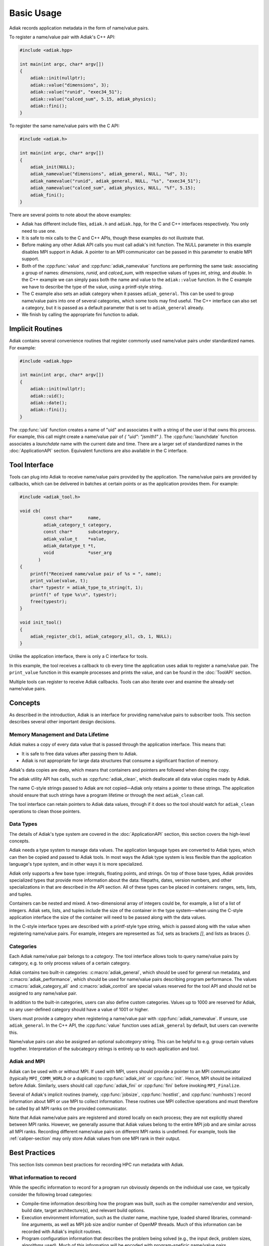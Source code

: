 Basic Usage
=================================

Adiak records application metadata in the form of name/value pairs.

To register a name/value pair with Adiak's C++ API:

.. code-block:: c++

    #include <adiak.hpp>

    int main(int argc, char* argv[])
    {
        adiak::init(nullptr);
        adiak::value("dimensions", 3);
        adiak::value("runid", "exec34_51");
        adiak::value("calced_sum", 5.15, adiak_physics);
        adiak::fini();
    }

To register the same name/value pairs with the C API:

.. code-block:: c

    #include <adiak.h>

    int main(int argc, char* argv[])
    {
        adiak_init(NULL);
        adiak_namevalue("dimensions", adiak_general, NULL, "%d", 3);
        adiak_namevalue("runid", adiak_general, NULL, "%s", "exec34_51");
        adiak_namevalue("calced_sum", adiak_physics, NULL, "%f", 5.15);
        adiak_fini();
    }

There are several points to note about the above examples:

* Adiak has different include files, ``adiak.h`` and ``adiak.hpp``, for the C
  and C++ interfaces respectively. You only need to use one.
* It is safe to mix calls to the C and C++ APIs, though these examples
  do not illustrate that.
* Before making any other Adiak API calls you must call adiak's init
  function. The NULL parameter in this example disables MPI support in Adiak.
  A pointer to an MPI communicator can be passed in this parameter to enable
  MPI support.
* Both of the :cpp:func:`value` and :cpp:func:`adiak_namevalue` functions are
  performing the same task: associating a group of names: `dimensions`,
  `runid`, and `calced_sum`, with respective values of types `int`, `string`,
  and `double`.  In the C++ example we can simply pass both the name and
  value to the ``adiak::value`` function. In the C example we have to describe
  the type of the value, using a printf-style string.
* The C example also sets an adiak category when it passes ``adiak_general``.
  This can be used to group name/value pairs into one of several categories,
  which some tools may find useful. The C++ interface can also set a category,
  but it is passed as a default parameter that is set to ``adiak_general`` already.
* We finish by calling the appropriate fini function to adiak.

Implicit Routines
-----------------

Adiak contains several convenience routines that register commonly used name/value
pairs under standardized names. For example:

.. code-block:: c++

    #include <adiak.hpp>

    int main(int argc, char* argv[])
    {
        adiak::init(nullptr);
        adiak::uid();
        adiak::date();
        adiak::fini();
    }

The :cpp:func:`uid` function creates a name of "uid" and associates it
with a string of the user id that owns this process. For example, this call
might create a name/value pair of `{ "uid": "jsmith1" }`. The
:cpp:func:`launchdate` function associates a `launchdate` name with the current
date and time. There are a larger set of standardized names in the
:doc:`ApplicationAPI` section. Equivalent functions are also available
in the C interface.

Tool Interface
-----------------

Tools can plug into Adiak to receive name/value pairs provided by the application.
The name/value pairs are provided by callbacks, which can be delivered in batches
at certain points or as the application provides them. For example:

.. code-block:: c

    #include <adiak_tool.h>

    void cb(
             const char*      name,
             adiak_category_t category,
             const char*      subcategory,
             adiak_value_t    *value,
             adiak_datatype_t *t,
             void             *user_arg
           )
    {
        printf("Received name/value pair of %s = ", name);
        print_value(value, t);
        char* typestr = adiak_type_to_string(t, 1);
        printf(" of type %s\n", typestr);
        free(typestr);
    }

    void init_tool()
    {
        adiak_register_cb(1, adiak_category_all, cb, 1, NULL);
    }

Unlike the application interface, there is only a C interface for tools.

In this example, the tool receives a callback to cb every time the
application uses adiak to register a name/value pair. The ``print_value``
function in this example processes and prints the value, and can be found
in the :doc:`ToolAPI` section.

Multiple tools can register to receive Adiak callbacks. Tools can also
iterate over and examine the already-set name/value pairs.

.. _concepts:

Concepts
-----------------

As described in the introduction, Adiak is an interface for providing
name/value pairs to subscriber tools. This section describes several
other important design decisions.

Memory Management and Data Lifetime
...................................

Adiak makes a copy of every data value that is passed through the
application interface. This means that:

* It is safe to free data values after passing them to Adiak.
* Adiak is not appropriate for large data structures that consume
  a significant fraction of memory.

Adiak's data copies are deep, which means that containers and pointers
are followed when doing the copy.

The adiak utility API has calls, such as :cpp:func:`adiak_clean`,
which deallocate all data value copies made by Adiak.

The name C-style strings passed to Adiak are not copied—Adiak only
retains a pointer to these strings. The application should ensure
that such strings have a program lifetime or through the next
``adiak_clean`` call.

The tool interface can retain pointers to Adiak data values, through
if it does so the tool should watch for ``adiak_clean`` operations to
clean those pointers.

Data Types
.................

The details of Adiak's type system are covered in the :doc:`ApplicationAPI`
section, this section covers the high-level concepts.

Adiak needs a type system to manage data values. The application language
types are converted to Adiak types, which can then be copied and passed
to Adiak tools.
In most ways the Adiak type system is less flexible than the application
language's type system, and in other ways it is more specialized.

Adiak only supports a few base type: integrals, floating points, and strings.
On top of those base types, Adiak provides specialized types that provide
more information about the data: filepaths, dates, version numbers, and
other specializations in that are described in the API section. All of these
types can be placed in containers: ranges, sets, lists, and tuples.

Containers can be nested and mixed. A two-dimensional array of integers could
be, for example, a list of a list of integers.  Adiak sets, lists, and tuples
include the size of the container in the type system—when using the C-style
application interface the size of the container will need to be passed
along with the data values.

In the C-style interface types are described with a printf-style type string,
which is passed along with the value when registering name/value pairs.
For example, integers are represented as `%d`, sets as brackets `[]`, and
lists as braces `{}`.

Categories
.................

Each Adiak name/value pair belongs to a `category`. The tool interface allows
tools to query name/value pairs by category, e.g. to only process values of a
certain category.

Adiak contains two built-in categories: :c:macro:`adiak_general`, which should
be used for general run metadata, and :c:macro:`adiak_performance`, which should
be used for name/value pairs describing program performance. The values
:c:macro:`adiak_category_all` and :c:macro:`adiak_control` are special values
reserved for the tool API and should not be assigned to any name/value pair.

In addition to the built-in categories, users can also define custom categories.
Values up to 1000 are reserved for Adiak, so any user-defined category
should have a value of 1001 or higher.

Users must provide a category when registering a name/value pair with
:cpp:func:`adiak_namevalue`. If unsure, use ``adiak_general``. In the
C++ API, the :cpp:func:`value` function uses ``adiak_general`` by default,
but users can overwrite this.

Name/value pairs can also be assigned an optional `subcategory` string. This
can be helpful to e.g. group certain values together. Interpretation of the
subcategory strings is entirely up to each application and tool.

Adiak and MPI
..................

Adiak can be used with or without MPI. If used with MPI, users should provide
a pointer to an MPI communicator (typically ``MPI_COMM_WORLD`` or a duplicate)
to :cpp:func:`adiak_init` or :cpp:func:`init`. Hence, MPI should be initialized
before Adiak. Similarly, users should call :cpp:func:`adiak_fini` or
:cpp:func:`fini` before invoking ``MPI_Finalize``.

Several of Adiak's implicit routines (namely, :cpp:func:`jobsize`, :cpp:func:`hostlist`,
and :cpp:func:`numhosts`) record information about MPI or use MPI to collect
information. These routines use MPI collective operations and must therefore be called
by all MPI ranks on the provided communicator.

Note that Adiak name/value pairs are registered and stored locally on each process; they
are not explicitly shared between MPI ranks. However, we generally assume that Adiak
values belong to the entire MPI job and are similar across all MPI ranks. Recording
different name/value pairs on different MPI ranks is undefined. For example,
tools like :ref:`caliper-section` may only store Adiak values from one MPI rank in
their output.

Best Practices
---------------------------

This section lists common best practices for recording HPC run metadata
with Adiak.

What information to record
...........................

While the specific information to record for a program run obviously depends
on the individual use case, we typically consider the following broad categories:

* Compile-time information describing how the program was built, such as
  the compiler name/vendor and version, build date, target architecture(s),
  and relevant build options.
* Execution environment information, such as the cluster name, machine type,
  loaded shared libraries, command-line arguments, as well as MPI job size and/or
  number of OpenMP threads.
  Much of this information can be recorded with Adiak's implicit routines.
* Program configuration information that describes the problem being solved (e.g.,
  the input deck, problem sizes, algorithms used). Much of this information will
  be encoded with program-speficic name/value pairs.
* Global performance metrics like the total program run time or a global
  Figure-of-Merit.

Recording build information
...........................

Build information can be added to the code by generating a source file
from a template using a build-time tool, for example CMake's ``configure_file``
mechanism.

The following example illustrates the process for a CMake-based program.
First, we create source template ``build_info.cpp.in`` with code to register
our desired compile-time name/value pairs:

.. code-block:: c++

  #include <adiak.hpp>

  void register_build_info()
  {
      adiak::value("compiler", "@CMAKE_CXX_COMPILER_ID@");
      adiak::value("compiler version", adiak::version("@CMAKE_CXX_COMPILER_VERSION@"));
  }

A ``configure_file`` call in the program's ``CMakeLists.txt`` will create the
build info source file at compile time, replacing the CMake ``@CMAKE_CXX_COMPILER_ID@``
variables with their build-time values.

.. code-block::

  configure_file(
    build_info.cpp.in
    ${CMAKE_CURRENT_BINARY_DIR}/build_info.cpp)

  add_executable(myapp ${SOURCES} build_info.cpp)

The program then simply calls ``register_build_info()`` to register the
build-time values:

.. code-block:: c++

  #include <adiak.hpp>

  int main(int argc, char* argv[])
  {
      adiak::init(nullptr);

      register_build_info();

      adiak::executable();
      // ... record additional information

      // ...
      adiak::fini();
  }